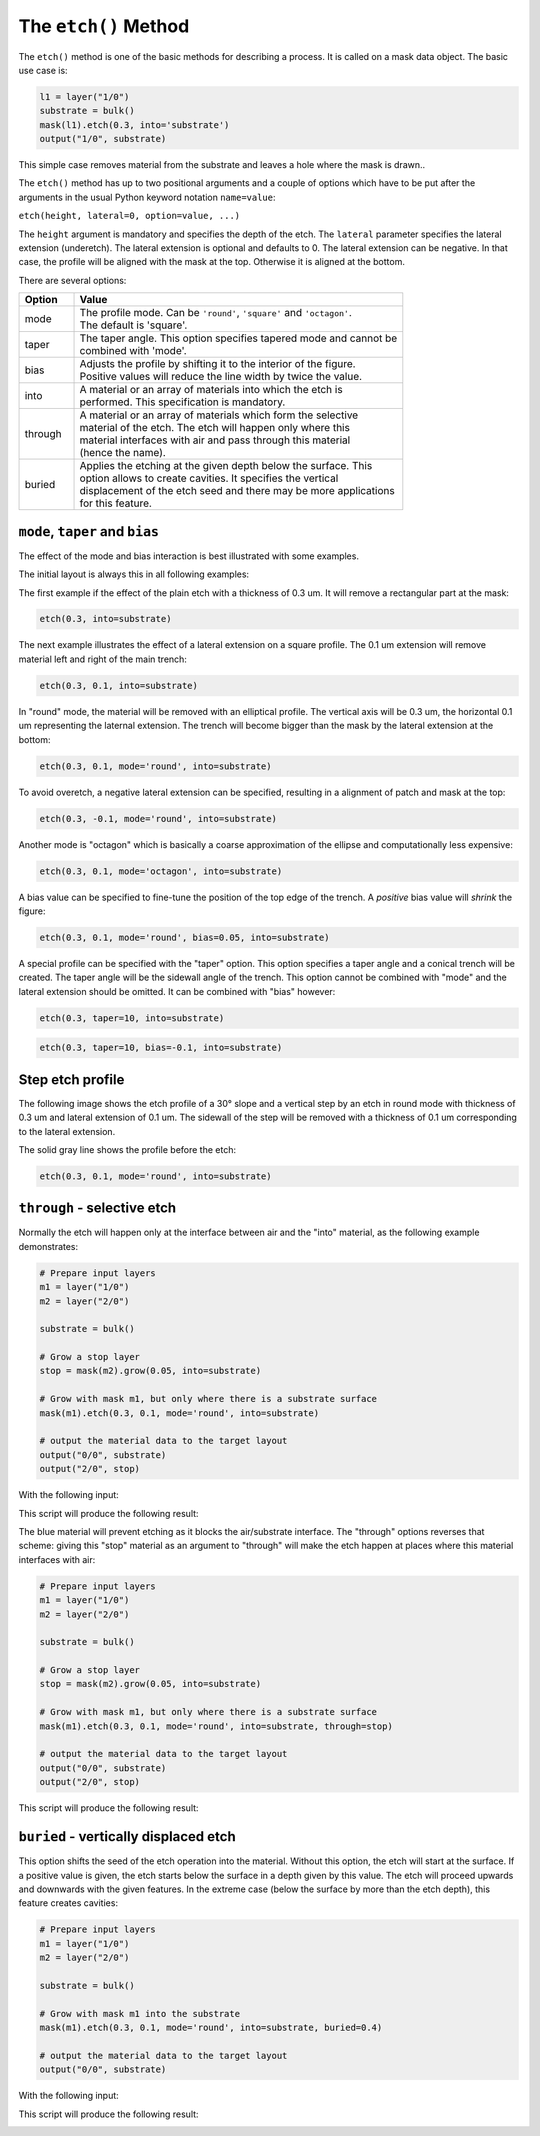 .. _DocEtch:

The ``etch()`` Method
=====================

The ``etch()`` method is one of the basic methods for describing a process.
It is called on a mask data object. The basic use case is:

.. code-block:: python

    l1 = layer("1/0")
    substrate = bulk()
    mask(l1).etch(0.3, into='substrate')
    output("1/0", substrate)

This simple case removes material from the substrate and leaves a hole
where the mask is drawn..

The ``etch()`` method has up to two positional arguments and a couple of
options which have to be put after the arguments in the usual Python
keyword notation ``name=value``:

``etch(height, lateral=0, option=value, ...)``

The ``height`` argument is mandatory and specifies the depth of the etch.
The ``lateral`` parameter specifies the lateral extension (underetch).
The lateral extension is optional and defaults to 0. The lateral
extension can be negative. In that case, the profile will be aligned
with the mask at the top. Otherwise it is aligned at the bottom.

There are several options:

.. list-table::
    :widths: 10 60
    :header-rows: 1

    * - Option
      - Value
    * - mode
      - | The profile mode. Can be ``'round'``, ``'square'`` and ``'octagon'``.
        | The default is 'square'.
    * - taper
      - | The taper angle. This option specifies tapered mode and cannot be
        | combined with 'mode'.
    * - bias
      - | Adjusts the profile by shifting it to the interior of the figure.
        | Positive values will reduce the line width by twice the value.
    * - into
      - | A material or an array of materials into which the etch is
        | performed. This specification is mandatory.
    * - through
      - | A material or an array of materials which form the selective
        | material of the etch. The etch will happen only where this
        | material interfaces with air and pass through this material
        | (hence the name).
    * - buried
      - | Applies the etching at the given depth below the surface. This
        | option allows to create cavities. It specifies the vertical
        | displacement of the etch seed and there may be more applications
        | for this feature.

``mode``, ``taper`` and ``bias``
--------------------------------

The effect of the mode and bias interaction is best illustrated with
some examples.

The initial layout is always this in all following examples:

.. image:: ./img/e1.png

The first example if the effect of the plain etch with a thickness of
0.3 um. It will remove a rectangular part at the mask:

.. code-block:: python

    etch(0.3, into=substrate)

.. image:: ./img/e1_xs.png

The next example illustrates the effect of a lateral extension on a
square profile. The 0.1 um extension will remove material left and right
of the main trench:

.. code-block:: python

    etch(0.3, 0.1, into=substrate)

.. image:: ./img/e2_xs.png

In "round" mode, the material will be removed with an elliptical
profile. The vertical axis will be 0.3 um, the horizontal 0.1 um
representing the laternal extension. The trench will become bigger
than the mask by the lateral extension at the bottom:

.. code-block:: python

    etch(0.3, 0.1, mode='round', into=substrate)

.. image:: ./img/e3_xs.png

To avoid overetch, a negative lateral extension can be specified,
resulting in a alignment of patch and mask at the top:

.. code-block:: python

    etch(0.3, -0.1, mode='round', into=substrate)

.. image:: ./img/e4_xs.png

Another mode is "octagon" which is basically a coarse approximation
of the ellipse and computationally less expensive:

.. code-block:: python

    etch(0.3, 0.1, mode='octagon', into=substrate)

.. image:: ./img/e5_xs.png

A bias value can be specified to fine-tune the position of the top
edge of the trench. A *positive* bias value will *shrink* the figure:

.. code-block:: python

    etch(0.3, 0.1, mode='round', bias=0.05, into=substrate)

.. image:: ./img/e6_xs.png

A special profile can be specified with the "taper" option. This option
specifies a taper angle and a conical trench will be created. The taper
angle will be the sidewall angle of the trench. This option cannot be
combined with "mode" and the lateral extension should be omitted. It can
be combined with "bias" however:

.. code-block:: python

    etch(0.3, taper=10, into=substrate)

.. image:: ./img/e7_xs.png

.. code-block:: python

    etch(0.3, taper=10, bias=-0.1, into=substrate)

.. image:: ./img/e8_xs.png

Step etch profile
-----------------

The following image shows the etch profile of a 30° slope and a
vertical step by an etch in round mode with thickness of 0.3 um and
lateral extension of 0.1 um. The sidewall of the step will be removed
with a thickness of 0.1 um corresponding to the lateral extension.

The solid gray line shows the profile before the etch:

.. code-block:: python

    etch(0.3, 0.1, mode='round', into=substrate)

.. image:: ./img/e10_xs.png

``through`` - selective etch
----------------------------

Normally the etch will happen only at the interface between air and
the "into" material, as the following example demonstrates:

.. code-block:: python

    # Prepare input layers
    m1 = layer("1/0")
    m2 = layer("2/0")

    substrate = bulk()

    # Grow a stop layer
    stop = mask(m2).grow(0.05, into=substrate)

    # Grow with mask m1, but only where there is a substrate surface
    mask(m1).etch(0.3, 0.1, mode='round', into=substrate)

    # output the material data to the target layout
    output("0/0", substrate)
    output("2/0", stop)

With the following input:

.. image:: ./img/e12.png

This script will produce the following result:

.. image:: ./img/e12_xs.png

The blue material will prevent etching as it blocks the air/substrate
interface. The "through" options reverses that scheme: giving this
"stop" material as an argument to "through" will make the etch happen
at places where this material interfaces with air:

.. code-block:: python

    # Prepare input layers
    m1 = layer("1/0")
    m2 = layer("2/0")

    substrate = bulk()

    # Grow a stop layer
    stop = mask(m2).grow(0.05, into=substrate)

    # Grow with mask m1, but only where there is a substrate surface
    mask(m1).etch(0.3, 0.1, mode='round', into=substrate, through=stop)

    # output the material data to the target layout
    output("0/0", substrate)
    output("2/0", stop)

This script will produce the following result:

.. image:: ./img/e13_xs.png

``buried`` - vertically displaced etch
--------------------------------------

This option shifts the seed of the etch operation into the material.
Without this option, the etch will start at the surface. If a positive
value is given, the etch starts below the surface in a depth given by
this value. The etch will proceed upwards and downwards with the given
features. In the extreme case (below the surface by more than the etch
depth), this feature creates cavities:

.. code-block:: python

    # Prepare input layers
    m1 = layer("1/0")
    m2 = layer("2/0")

    substrate = bulk()

    # Grow with mask m1 into the substrate
    mask(m1).etch(0.3, 0.1, mode='round', into=substrate, buried=0.4)

    # output the material data to the target layout
    output("0/0", substrate)

With the following input:

.. image:: ./img/e14.png

This script will produce the following result:

.. image:: ./img/e14_xs.png
